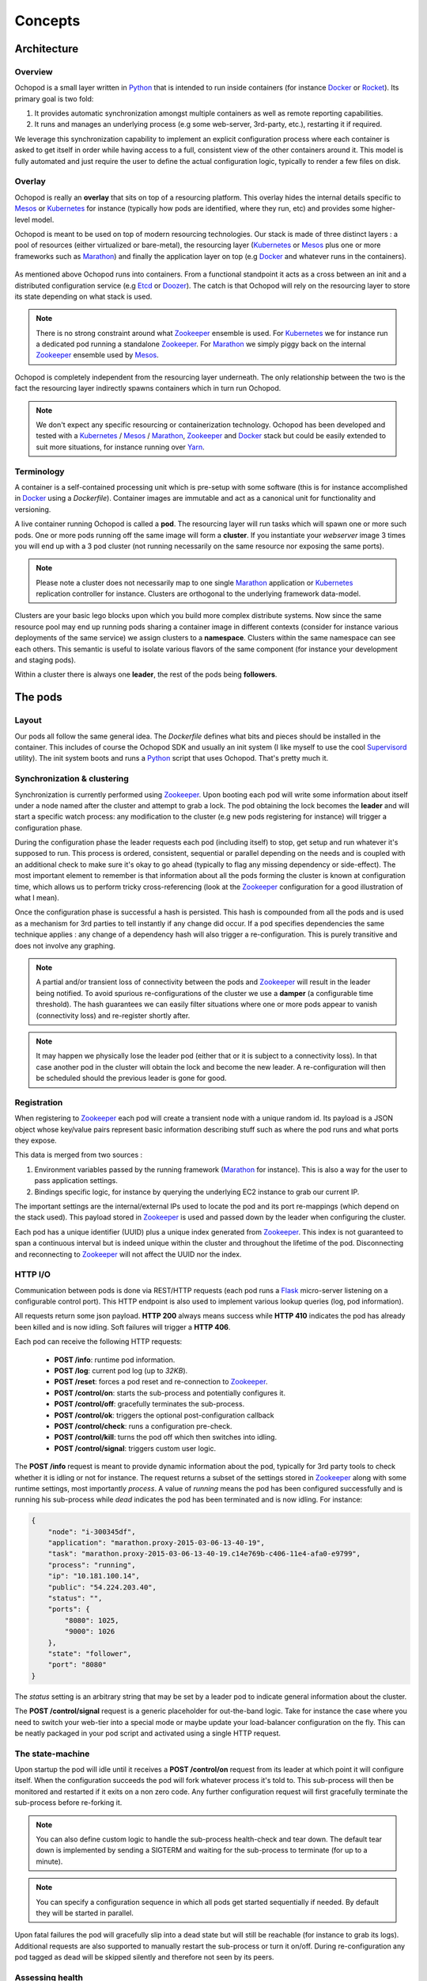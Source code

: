 Concepts
========

Architecture
____________

Overview
********

Ochopod is a small layer written in Python_ that is intended to run inside containers (for instance Docker_ or
Rocket_). Its primary goal is two fold:

1. It provides automatic synchronization amongst multiple containers as well as remote reporting capabilities.
2. It runs and manages an underlying process (e.g some web-server, 3rd-party, etc.), restarting it if required.

We leverage this synchronization capability to implement an explicit configuration process where each container is
asked to get itself in order while having access to a full, consistent view of the other containers around it. This
model is fully automated and just require the user to define the actual configuration logic, typically to render
a few files on disk.

Overlay
*******

Ochopod is really an **overlay** that sits on top of a resourcing platform. This overlay hides the internal details
specific to Mesos_ or Kubernetes_ for instance (typically how pods are identified, where they run, etc) and provides
some higher-level model.

Ochopod is meant to be used on top of modern resourcing technologies. Our stack is made of three distinct
layers : a pool of resources (either virtualized or bare-metal), the resourcing layer (Kubernetes_ or Mesos_ plus one
or more frameworks such as Marathon_) and finally the application layer on top (e.g Docker_ and whatever runs in the
containers).

.. figure:: png/stack.png
   :align: center
   :width: 45%

As mentioned above Ochopod runs into containers. From a functional standpoint it acts as a cross between an init and
a distributed configuration service (e.g Etcd_ or Doozer_). The catch is that Ochopod will rely on the resourcing layer
to store its state depending on what stack is used.

.. note::
   There is no strong constraint around what Zookeeper_ ensemble is used. For Kubernetes_ we for instance run a
   dedicated pod running a standalone Zookeeper_. For Marathon_ we simply piggy back on the internal Zookeeper_
   ensemble used by Mesos_.

Ochopod is completely independent from the resourcing layer underneath. The only relationship between the two is
the fact the resourcing layer indirectly spawns containers which in turn run Ochopod.

.. note::
   We don't expect any specific resourcing or containerization technology. Ochopod has been developed and tested
   with a Kubernetes_ / Mesos_ / Marathon_, Zookeeper_ and Docker_ stack but could be easily extended to suit more
   situations, for instance running over Yarn_.

Terminology
***********

A container is a self-contained processing unit which is pre-setup with some software (this is for instance
accomplished in Docker_ using a *Dockerfile*). Container images are immutable and act as a canonical unit for
functionality and versioning.

A live container running Ochopod is called a **pod**. The resourcing layer will run tasks which will spawn one or
more such pods. One or more pods running off the same image will form a **cluster**. If you instantiate your
*webserver* image 3 times you will end up with a 3 pod cluster (not running necessarily on the same resource nor
exposing the same ports).

.. note::
   Please note a cluster does not necessarily map to one single Marathon_ application or Kubernetes_ replication
   controller for instance. Clusters are orthogonal to the underlying framework data-model.

Clusters are your basic lego blocks upon which you build more complex distribute systems. Now since the same resource
pool may end up running pods sharing a container image in different contexts (consider for instance various deployments
of the same service) we assign clusters to a **namespace**. Clusters within the same namespace can see each others.
This semantic is useful to isolate various flavors of the same component (for instance your development and staging
pods).

Within a cluster there is always one **leader**, the rest of the pods being **followers**.

The pods
________

Layout
******

Our pods all follow the same general idea. The *Dockerfile* defines what bits and pieces should be installed in
the container. This includes of course the Ochopod SDK and usually an init system (I like myself to use the cool
Supervisord_ utility). The init system boots and runs a Python_ script that uses Ochopod. That's pretty much it.

.. figure:: png/container.png
   :align: center
   :width: 45%

Synchronization & clustering
****************************

Synchronization is currently performed using Zookeeper_. Upon booting each pod will write some information about
itself under a node named after the cluster and attempt to grab a lock. The pod obtaining the lock becomes the
**leader** and will start a specific watch process: any modification to the cluster (e.g new pods registering for
instance) will trigger a configuration phase.

During the configuration phase the leader requests each pod (including itself) to stop, get setup and run whatever it's
supposed to run. This process is ordered, consistent, sequential or parallel depending on the needs and is coupled with
an additional check to make sure it's okay to go ahead (typically to flag any missing dependency or side-effect). The
most important element to remember is that information about all the pods forming the cluster is known at configuration
time, which allows us to perform tricky cross-referencing (look at the Zookeeper_ configuration for a good
illustration of what I mean).

Once the configuration phase is successful a hash is persisted. This hash is compounded from all the pods and is used
as a mechanism for 3rd parties to tell instantly if any change did occur. If a pod specifies dependencies the same
technique applies : any change of a dependency hash will also trigger a re-configuration. This is purely transitive
and does not involve any graphing.

.. figure:: png/clustering.png
   :align: center
   :width: 45%

.. note::
   A partial and/or transient loss of connectivity between the pods and Zookeeper_ will result in the leader being
   notified. To avoid spurious re-configurations of the cluster we use a **damper** (a configurable time threshold).
   The hash guarantees we can easily filter situations where one or more pods appear to vanish (connectivity loss) and
   re-register shortly after.

.. note::
   It may happen we physically lose the leader pod (either that or it is subject to a connectivity loss). In that case
   another pod in the cluster will obtain the lock and become the new leader. A re-configuration will then be
   scheduled should the previous leader is gone for good.

Registration
************

When registering to Zookeeper_ each pod will create a transient node with a unique random id. Its payload is a JSON
object whose key/value pairs represent basic information describing stuff such as where the pod runs and what ports
they expose.

This data is merged from two sources :

1. Environment variables passed by the running framework (Marathon_ for instance). This is also a way for the user to
   pass application settings.
2. Bindings specific logic, for instance by querying the underlying EC2 instance to grab our current IP.

The important settings are the internal/external IPs used to locate the pod and its port re-mappings (which depend on
the stack used). This payload stored in Zookeeper_ is used and passed down by the leader when configuring the cluster.

Each pod has a unique identifier (UUID) plus a unique index generated from Zookeeper_. This index is not guaranteed to
span a continuous interval but is indeed unique within the cluster and throughout the lifetime of the pod.
Disconnecting and reconnecting to Zookeeper_ will not affect the UUID nor the index.

HTTP I/O
********

Communication between pods is done via REST/HTTP requests (each pod runs a Flask_ micro-server listening on a
configurable control port). This HTTP endpoint is also used to implement various lookup queries (log, pod
information).

All requests return some json payload. **HTTP 200** always means success while **HTTP 410** indicates the pod has
already been killed and is now idling. Soft failures will trigger a **HTTP 406**.

Each pod can receive the following HTTP requests:

 - **POST /info**: runtime pod information.
 - **POST /log**: current pod log (up to *32KB*).
 - **POST /reset**: forces a pod reset and re-connection to Zookeeper_.
 - **POST /control/on**: starts the sub-process and potentially configures it.
 - **POST /control/off**: gracefully terminates the sub-process.
 - **POST /control/ok**: triggers the optional post-configuration callback
 - **POST /control/check**: runs a configuration pre-check.
 - **POST /control/kill**: turns the pod off which then switches into idling.
 - **POST /control/signal**: triggers custom user logic.

The **POST /info** request is meant to provide dynamic information about the pod, typically for 3rd party tools
to check whether it is idling or not for instance. The request returns a subset of the settings stored in Zookeeper_
along with some runtime settings, most importantly *process*. A value of *running* means the pod has been configured
successfully and is running his sub-process while *dead* indicates the pod has been terminated and is now idling.
For instance:

.. code:: python

    {
        "node": "i-300345df",
        "application": "marathon.proxy-2015-03-06-13-40-19",
        "task": "marathon.proxy-2015-03-06-13-40-19.c14e769b-c406-11e4-afa0-e9799",
        "process": "running",
        "ip": "10.181.100.14",
        "public": "54.224.203.40",
        "status": "",
        "ports": {
            "8080": 1025,
            "9000": 1026
        },
        "state": "follower",
        "port": "8080"
    }

The *status* setting is an arbitrary string that may be set by a leader pod to indicate general information about the
cluster.

The **POST /control/signal** request is a generic placeholder for out-the-band logic. Take for instance the case where
you need to switch your web-tier into a special mode or maybe update your load-balancer configuration on the fly. This
can be neatly packaged in your pod script and activated using a single HTTP request.

The state-machine
*****************

Upon startup the pod will idle until it receives a **POST /control/on** request from its leader at which point it
will configure itself. When the configuration succeeds the pod will fork whatever process it's told to. This
sub-process will then be monitored and restarted if it exits on a non zero code. Any further configuration request
will first gracefully terminate the sub-process before re-forking it.

.. note::
    You can also define custom logic to handle the sub-process health-check and tear down. The default tear down is
    implemented by sending a SIGTERM and waiting for the sub-process to terminate (for up to a minute).

.. note::
    You can specify a configuration sequence in which all pods get started sequentially if needed. By default they
    will be started in parallel.

Upon fatal failures the pod will gracefully slip into a dead state but will still be reachable (for instance to grab
its logs). Additional requests are also supported to manually restart the sub-process or turn it on/off. During
re-configuration any pod tagged as dead will be skipped silently and therefore not seen by its peers.

Assessing health
****************

We propose two ways to gauge whether or not the system behaves as expected : an optional *sanity check* run by each pod
and focusing on the process it manages and an optional *probe* that is run by the leader pod only and is meant to check
on the whole cluster.

Both checks are implemented as callbacks and can be run at varying frequency. The *sanity check* focuses on what the
pod actually runs (e.g its sub-process) and can be customized any way you want (CURL the process, run a script, read
some file, etc). Failure to run the sanity checks up to a configurable amount of retries will automatically turn the
pod off (up to the user to turn it back on).

.. note::
    Any unexpected exit of the sub-process (e.g anything other than zero) will automatically fail the next sanity
    check.

Framework bindings
__________________

Each framework has specific ways to convey settings to its tasks. The SDK offers bindings (e.g entry points) which will
know how to read those settings and start the pod. The contract between the pod and the framework is minimal and
revolves mostly around getting the pod the data it needs.

Ochopod does not define any data-model of its own to manage pods, version them, perform rolling deployments, etc. This
is typically built on top by defining custom tools and taking advantage of each framework capabilities. For instance
Marathon_ offers enough semantics with its application REST API to implement a simple CI/CD pipeline.

Our pods transport 2 dedicated hints : **application** and **task**. The **application** identifies the high-level
construct through which the pod was created (for instance a *replication controller* in the Kubernetes_ case). The
**task** identifies the pod itself in the underlying stack. Those concepts should not really matter for you and are
only relevant to the tooling infrastructure interfacing with Kubernetes_ or Marathon_.

.. note::
   We only offer bindings to run over Kubernetes_ and Marathon_ over AWS EC2 at this point.

.. _Chef: http://www.getchef.com/chef/
.. _Docker: https://www.docker.com/
.. _Doozer: https://github.com/ha/doozer
.. _Etcd: https://github.com/coreos/etcd
.. _Flask: http://flask.pocoo.org/
.. _Kubernetes: https://github.com/GoogleCloudPlatform/kubernetes
.. _Marathon: https://mesosphere.github.io/marathon/
.. _Mesos: http://mesos.apache.org/
.. _Python: https://www.python.org/
.. _Rocket: https://github.com/coreos/rocket
.. _Supervisord: http://supervisord.org/
.. _Yarn: http://hadoop.apache.org/docs/current/hadoop-yarn/hadoop-yarn-site/YARN.html
.. _Zookeeper: http://zookeeper.apache.org/


